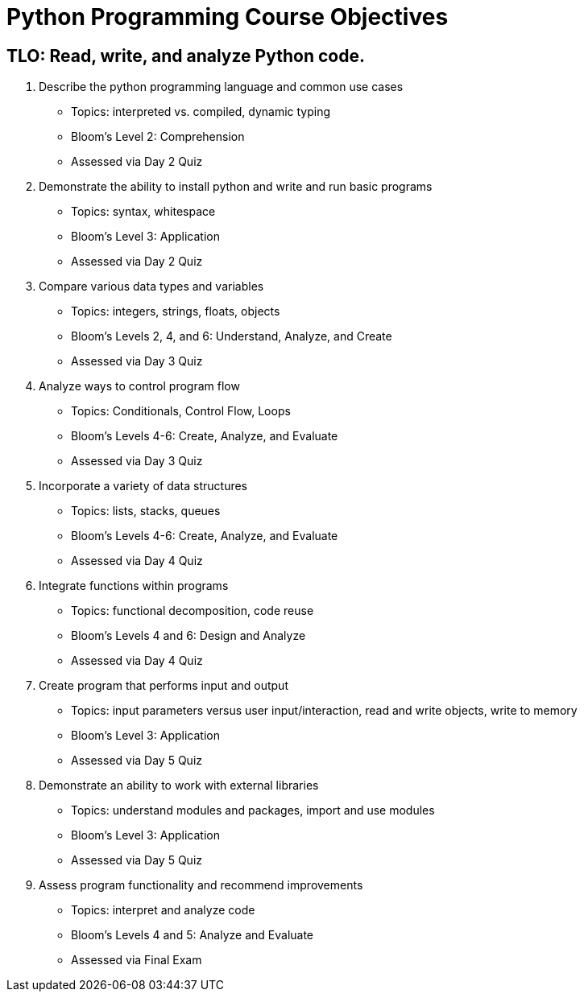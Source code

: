 :doctype: book
:stylesheet: ../tech.css

= Python Programming Course Objectives

== TLO: Read, write, and analyze Python code.

. Describe the python programming language and common use cases
  - Topics: interpreted vs. compiled, dynamic typing
  - Bloom's Level 2: Comprehension
  - Assessed via Day 2 Quiz

. Demonstrate the ability to install python and write and run basic programs
  - Topics: syntax, whitespace
  - Bloom's Level 3: Application
  - Assessed via Day 2 Quiz

. Compare various data types and variables
  - Topics: integers, strings, floats, objects
  - Bloom's Levels 2, 4, and 6: Understand, Analyze, and Create
  - Assessed via Day 3 Quiz

. Analyze ways to control program flow
  - Topics: Conditionals, Control Flow, Loops
  - Bloom's Levels 4-6: Create, Analyze, and Evaluate 
  - Assessed via Day 3 Quiz

. Incorporate a variety of data structures
  - Topics: lists, stacks, queues 
  - Bloom's Levels 4-6: Create, Analyze, and Evaluate
  - Assessed via Day 4 Quiz

. Integrate functions within programs
  - Topics: functional decomposition, code reuse
  - Bloom's Levels 4 and 6: Design and Analyze
  - Assessed via Day 4 Quiz

. Create program that performs input and output
  - Topics: input parameters versus user input/interaction, read and write objects, write to memory
  - Bloom's Level 3: Application
  - Assessed via Day 5 Quiz

. Demonstrate an ability to work with external libraries
  - Topics: understand modules and packages, import and use modules
  - Bloom's Level 3: Application
  - Assessed via Day 5 Quiz
  
. Assess program functionality and recommend improvements
  - Topics: interpret and analyze code
  - Bloom's Levels 4 and 5: Analyze and Evaluate
  - Assessed via Final Exam
  